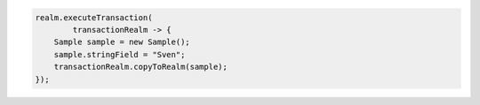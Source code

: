 .. code-block:: java

   realm.executeTransaction(
           transactionRealm -> {
       Sample sample = new Sample();
       sample.stringField = "Sven";
       transactionRealm.copyToRealm(sample);
   });
